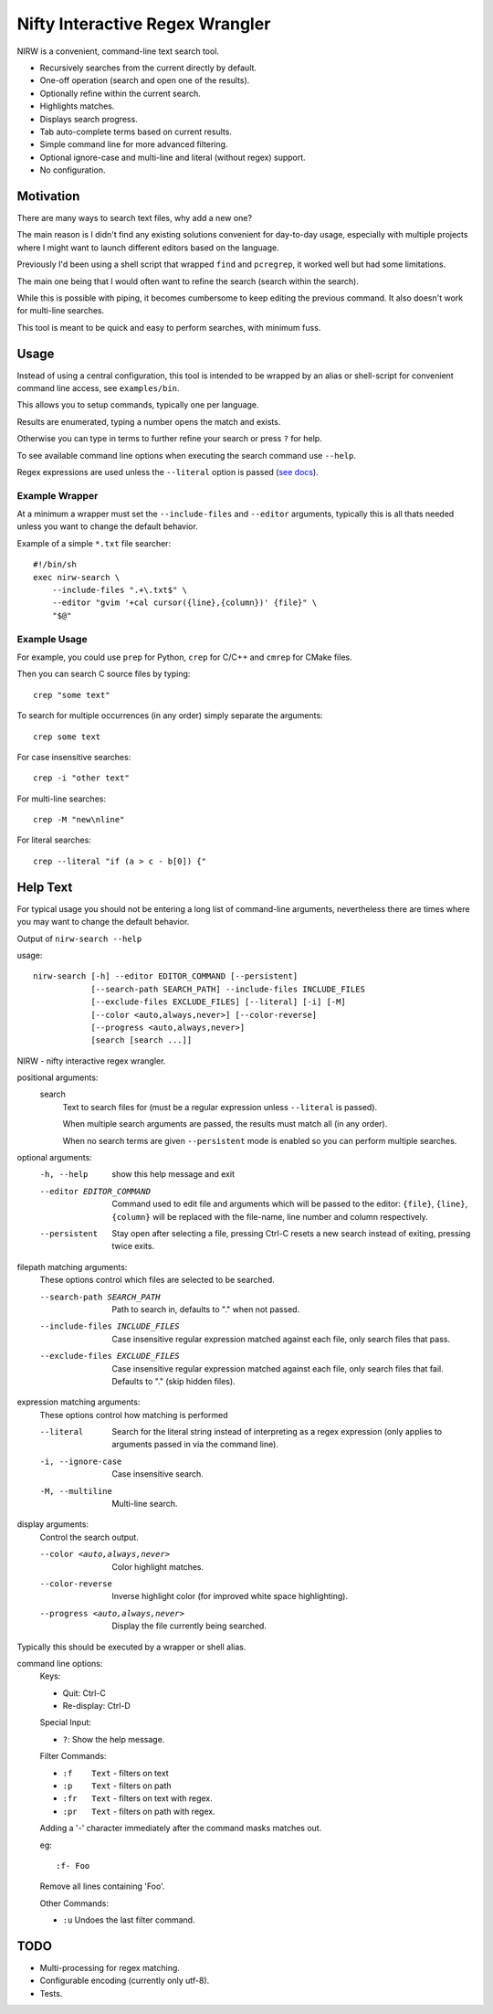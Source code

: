 
********************************
Nifty Interactive Regex Wrangler
********************************

NIRW is a convenient, command-line text search tool.

- Recursively searches from the current directly by default.
- One-off operation (search and open one of the results).
- Optionally refine within the current search.
- Highlights matches.
- Displays search progress.
- Tab auto-complete terms based on current results.
- Simple command line for more advanced filtering.
- Optional ignore-case and multi-line and literal (without regex) support.
- No configuration.


Motivation
==========

There are many ways to search text files, why add a new one?

The main reason is I didn't find any existing solutions convenient for day-to-day usage,
especially with multiple projects where I might want to launch different editors based on the language.

Previously I'd been using a shell script that wrapped ``find`` and ``pcregrep``,
it worked well but had some limitations.

The main one being that I would often want to refine the search (search within the search).

While this is possible with piping, it becomes cumbersome to keep editing the previous command.
It also doesn't work for multi-line searches.

This tool is meant to be quick and easy to perform searches, with minimum fuss.


Usage
=====

Instead of using a central configuration,
this tool is intended to be wrapped by an alias or shell-script for convenient command line access,
see ``examples/bin``.

This allows you to setup commands, typically one per language.

Results are enumerated, typing a number opens the match and exists.

Otherwise you can type in terms to further refine your search or press ``?`` for help.

To see available command line options when executing the search command use ``--help``.

Regex expressions are used unless the ``--literal`` option is passed
(`see docs <https://docs.python.org/3.6/library/re.html>`__).


Example Wrapper
---------------

At a minimum a wrapper must set the ``--include-files`` and ``--editor`` arguments,
typically this is all thats needed unless you want to change the default behavior.

Example of a simple ``*.txt`` file searcher::

   #!/bin/sh
   exec nirw-search \
       --include-files ".+\.txt$" \
       --editor "gvim '+cal cursor({line},{column})' {file}" \
       "$@"


Example Usage
-------------

For example, you could use ``prep`` for Python, ``crep`` for C/C++ and ``cmrep`` for CMake files.

Then you can search C source files by typing::

   crep "some text"

To search for multiple occurrences (in any order) simply separate the arguments::

   crep some text

For case insensitive searches::

   crep -i "other text"

For multi-line searches::

   crep -M "new\nline"

For literal searches::

   crep --literal "if (a > c - b[0]) {"


Help Text
=========

For typical usage you should not be entering a long list of command-line arguments,
nevertheless there are times where you may want to change the default behavior.

.. BEGIN HELP TEXT

Output of ``nirw-search --help``

usage::

       nirw-search [-h] --editor EDITOR_COMMAND [--persistent]
                   [--search-path SEARCH_PATH] --include-files INCLUDE_FILES
                   [--exclude-files EXCLUDE_FILES] [--literal] [-i] [-M]
                   [--color <auto,always,never>] [--color-reverse]
                   [--progress <auto,always,never>]
                   [search [search ...]]

NIRW - nifty interactive regex wrangler.

positional arguments:
  search
                        Text to search files for
                        (must be a regular expression unless ``--literal`` is passed).

                        When multiple search arguments are passed,
                        the results must match all (in any order).

                        When no search terms are given ``--persistent`` mode is enabled
                        so you can perform multiple searches.

optional arguments:
  -h, --help            show this help message and exit
  --editor EDITOR_COMMAND
                        Command used to edit file and arguments
                        which will be passed to the editor:
                        ``{file}``, ``{line}``, ``{column}`` will be replaced
                        with the file-name, line number and column respectively.
  --persistent          Stay open after selecting a file,
                        pressing Ctrl-C resets a new search instead of exiting,
                        pressing twice exits.

filepath matching arguments:
  These options control which files are selected to be searched.

  --search-path SEARCH_PATH
                        Path to search in, defaults to "." when not passed.
  --include-files INCLUDE_FILES
                        Case insensitive regular expression matched against each file,
                        only search files that pass.
  --exclude-files EXCLUDE_FILES
                        Case insensitive regular expression matched against each file,
                        only search files that fail. Defaults to "\." (skip hidden files).

expression matching arguments:
  These options control how matching is performed

  --literal             Search for the literal string
                        instead of interpreting as a regex expression
                        (only applies to arguments passed in via the command line).
  -i, --ignore-case     Case insensitive search.
  -M, --multiline       Multi-line search.

display arguments:
  Control the search output.

  --color <auto,always,never>
                        Color highlight matches.
  --color-reverse       Inverse highlight color (for improved white space highlighting).
  --progress <auto,always,never>
                        Display the file currently being searched.

Typically this should be executed by a wrapper or shell alias.

command line options:
  Keys:

  - Quit:       Ctrl-C
  - Re-display: Ctrl-D

  Special Input:

  - ``?``:    Show the help message.

  Filter Commands:

  - ``:f    Text``    - filters on text
  - ``:p    Text``    - filters on path
  - ``:fr   Text``    - filters on text with regex.
  - ``:pr   Text``    - filters on path with regex.

  Adding a '-' character immediately after the command masks matches out.

  eg::

     :f- Foo

  Remove all lines containing 'Foo'.

  Other Commands:

  - ``:u``    Undoes the last filter command.

.. END HELP TEXT


TODO
====

- Multi-processing for regex matching.
- Configurable encoding (currently only utf-8).
- Tests.
